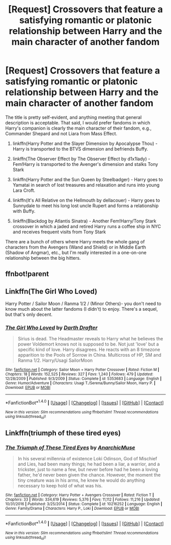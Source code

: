 #+TITLE: [Request] Crossovers that feature a satisfying romantic or platonic relationship between Harry and the main character of another fandom

* [Request] Crossovers that feature a satisfying romantic or platonic relationship between Harry and the main character of another fandom
:PROPERTIES:
:Author: blandge
:Score: 7
:DateUnix: 1513225148.0
:DateShort: 2017-Dec-14
:FlairText: Request
:END:
The title is pretty self-evident, and anything meeting that general description is acceptable. That said, I would prefer fandoms in which Harry's companion is clearly the main character of their fandom, e.g., Commander Shepard and not Liara from Mass Effect.

1. linkffn(Harry Potter and the Slayer Dimension by Apocalypse Thou) - Harry is transported to the BTVS dimension and befriends Buffy.

2. linkffn(The Observer Effect by The Observer Effect by d1x1lady) - Fem!Harry is transported to the Avenger's dimension and stalks Tony Stark

3. linkffn(Harry Potter and the Sun Queen by Steelbadger) - Harry goes to Yamatai in search of lost treasures and relaxation and runs into young Lara Croft.

4. linkffn(It's All Relative on the Hellmouth by dellacouer) - Harry goes to Sunnydale to meet his long lost uncle Rupert and forms a relationship with Buffy.

5. linkffn(Blackdog by Atlantis Sinatra) - Another Fem!Harry/Tony Stark crossover in which a jaded and retired Harry runs a coffee ship in NYC and receives frequent visits from Tony Stark

There are a bunch of others where Harry meets the whole gang of characters from the Avengers (Wand and Shield) or in Middle Earth (Shadow of Angmar), etc., but I'm really interested in a one-on-one relationship between the big hitters.


** ffnbot!parent
:PROPERTIES:
:Author: fflai
:Score: 2
:DateUnix: 1513244486.0
:DateShort: 2017-Dec-14
:END:


** Linkffn(The Girl Who Loved)

Harry Potter / Sailor Moon / Ranma 1/2 / (Minor Others)- you don't need to know much about the latter fandoms (I didn't) to enjoy. There's a sequel, but that's only decent.
:PROPERTIES:
:Author: AnAlternator
:Score: 2
:DateUnix: 1513390811.0
:DateShort: 2017-Dec-16
:END:

*** [[http://www.fanfiction.net/s/5353683/1/][*/The Girl Who Loved/*]] by [[https://www.fanfiction.net/u/1933697/Darth-Drafter][/Darth Drafter/]]

#+begin_quote
  Sirius is dead. The Headmaster reveals to Harry what he believes the power Voldemort knows not is supposed to be. Not just 'love' but a specific kind of love. Harry disagrees. He reacts with an 8 timezone apparition to the Pools of Sorrow in China. Multicross of HP, SM and Ranma 1/2. Harry/Usagi SailorMoon
#+end_quote

^{/Site/: [[http://www.fanfiction.net/][fanfiction.net]] *|* /Category/: Sailor Moon + Harry Potter Crossover *|* /Rated/: Fiction M *|* /Chapters/: 18 *|* /Words/: 152,525 *|* /Reviews/: 327 *|* /Favs/: 1,240 *|* /Follows/: 479 *|* /Updated/: 12/28/2009 *|* /Published/: 9/3/2009 *|* /Status/: Complete *|* /id/: 5353683 *|* /Language/: English *|* /Genre/: Humor/Adventure *|* /Characters/: Usagi T./Serena/Bunny/Sailor Moon, Harry P. *|* /Download/: [[http://www.ff2ebook.com/old/ffn-bot/index.php?id=5353683&source=ff&filetype=epub][EPUB]] or [[http://www.ff2ebook.com/old/ffn-bot/index.php?id=5353683&source=ff&filetype=mobi][MOBI]]}

--------------

*FanfictionBot*^{1.4.0} *|* [[[https://github.com/tusing/reddit-ffn-bot/wiki/Usage][Usage]]] | [[[https://github.com/tusing/reddit-ffn-bot/wiki/Changelog][Changelog]]] | [[[https://github.com/tusing/reddit-ffn-bot/issues/][Issues]]] | [[[https://github.com/tusing/reddit-ffn-bot/][GitHub]]] | [[[https://www.reddit.com/message/compose?to=tusing][Contact]]]

^{/New in this version: Slim recommendations using/ ffnbot!slim! /Thread recommendations using/ linksub(thread_id)!}
:PROPERTIES:
:Author: FanfictionBot
:Score: 1
:DateUnix: 1513390841.0
:DateShort: 2017-Dec-16
:END:


** Linkffn(triumph of these tired eyes)
:PROPERTIES:
:Author: heavy__rain
:Score: 1
:DateUnix: 1513315552.0
:DateShort: 2017-Dec-15
:END:

*** [[http://www.fanfiction.net/s/10216252/1/][*/The Triumph of These Tired Eyes/*]] by [[https://www.fanfiction.net/u/2222047/AnarchicMuse][/AnarchicMuse/]]

#+begin_quote
  In his several millennia of existence Loki Odinson, God of Mischief and Lies, had been many things; he had been a liar, a warrior, and a trickster, just to name a few, but never before had he been a loving father, he'd never been given the chance. However, the moment the tiny creature was in his arms, he knew he would do anything necessary to keep hold of what was his.
#+end_quote

^{/Site/: [[http://www.fanfiction.net/][fanfiction.net]] *|* /Category/: Harry Potter + Avengers Crossover *|* /Rated/: Fiction T *|* /Chapters/: 33 *|* /Words/: 334,619 *|* /Reviews/: 5,376 *|* /Favs/: 11,112 *|* /Follows/: 11,216 *|* /Updated/: 10/31/2016 *|* /Published/: 3/25/2014 *|* /Status/: Complete *|* /id/: 10216252 *|* /Language/: English *|* /Genre/: Family/Drama *|* /Characters/: Harry P., Loki *|* /Download/: [[http://www.ff2ebook.com/old/ffn-bot/index.php?id=10216252&source=ff&filetype=epub][EPUB]] or [[http://www.ff2ebook.com/old/ffn-bot/index.php?id=10216252&source=ff&filetype=mobi][MOBI]]}

--------------

*FanfictionBot*^{1.4.0} *|* [[[https://github.com/tusing/reddit-ffn-bot/wiki/Usage][Usage]]] | [[[https://github.com/tusing/reddit-ffn-bot/wiki/Changelog][Changelog]]] | [[[https://github.com/tusing/reddit-ffn-bot/issues/][Issues]]] | [[[https://github.com/tusing/reddit-ffn-bot/][GitHub]]] | [[[https://www.reddit.com/message/compose?to=tusing][Contact]]]

^{/New in this version: Slim recommendations using/ ffnbot!slim! /Thread recommendations using/ linksub(thread_id)!}
:PROPERTIES:
:Author: FanfictionBot
:Score: 1
:DateUnix: 1513315583.0
:DateShort: 2017-Dec-15
:END:
